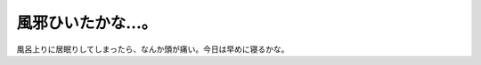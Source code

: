 風邪ひいたかな…。
==================

風呂上りに居眠りしてしまったら、なんか頭が痛い。今日は早めに寝るかな。






.. author:: default
.. categories:: life
.. tags::
.. comments::
